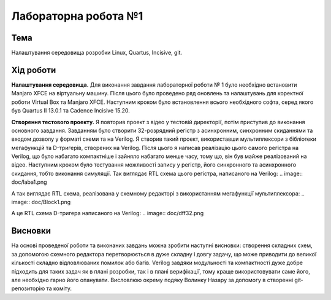 =============================================
Лабораторна робота №1
=============================================

Тема
------

Налаштування середовища розробки Linux, Quartus, Incisive, git.


Хід роботи
-------


**Налаштування середовища.** Для виконання завдання лабораторної роботи № 1 було необхідно встановити Manjaro XFCE на віртуальну машину. 
Після цього було проведено ряд оновлень та налаштувань для коректної роботи Virtual Box та Manjaro XFCE.
Наступним кроком було встановлення всього необхідного софта, серед якого був Quartus II 13.0.1 та Cadence Incisive 15.20.


**Створення тестового проекту.** Я повторив проект з відео у тестовій директорії, потім приступив до виконання основного завдання. Завданням
було створити 32-розрядний регістр з асинхронним, синхронним скиданнями та входом дозволу у форматі схеми та на Verilog. Я створив такий проект, використавши
мультиплексори з бібліотеки мегафункцій та D-тригерів, створених на Verilog. Після цього я написав реалізацію цього самого регістра на Verilog, що було набагато 
компактніше і зайняло набагато менше часу, тому що, він був майже реалізований на відео. Наступним кроком було тестування можливості запису у регістр, 
його синхронного та асинхронного скидання, тобто виконання симуляції.
Так виглядає RTL схема цього регістра, написаного на Verilog:
.. image:: doc/laba1.png

А так виглядає RTL схема, реалізована у схемному редакторі з використанням мегафункції мультиплексора:
.. image:: doc/Block1.png

А це RTL схема D-тригера написаного на Verilog:
.. image:: doc/dff32.png

Висновки
-------

На основі проведеної роботи та виконаних завдань можна зробити наступні висновки: створення складних схем, за допомогою схемного редактора 
перетворюється в дуже складну і довгу задачу, що може приводити до великої кількості складно відловлюваних помилок або багів.
Verilog завдяки модульності та компактності дуже добре підходить для таких задач як в плані розробки, так і в плані верифікації, тому краще використовувати 
саме його, але необхідно гарно його опанувати. Висловлюю окрему подяку Волинку Назару за допомогу в створенні git-репозиторію та коміту. 




